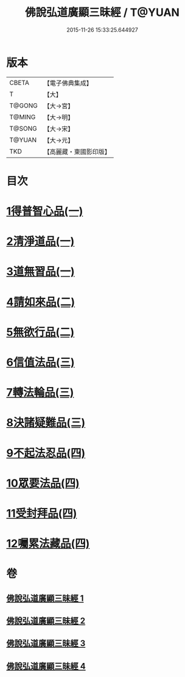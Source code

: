 #+TITLE: 佛說弘道廣顯三昧經 / T@YUAN
#+DATE: 2015-11-26 15:33:25.644927
* 版本
 |     CBETA|【電子佛典集成】|
 |         T|【大】     |
 |    T@GONG|【大→宮】   |
 |    T@MING|【大→明】   |
 |    T@SONG|【大→宋】   |
 |    T@YUAN|【大→元】   |
 |       TKD|【高麗藏・東國影印版】|

* 目次
* [[file:KR6i0272_001.txt::001-0488b20][1得普智心品(一)]]
* [[file:KR6i0272_001.txt::0491a6][2清淨道品(一)]]
* [[file:KR6i0272_001.txt::0492b17][3道無習品(一)]]
* [[file:KR6i0272_002.txt::002-0494a5][4請如來品(二)]]
* [[file:KR6i0272_002.txt::0495b5][5無欲行品(二)]]
* [[file:KR6i0272_003.txt::003-0498c16][6信值法品(三)]]
* [[file:KR6i0272_003.txt::0500b17][7轉法輪品(三)]]
* [[file:KR6i0272_003.txt::0501b28][8決諸疑難品(三)]]
* [[file:KR6i0272_004.txt::004-0503b5][9不起法忍品(四)]]
* [[file:KR6i0272_004.txt::0504b3][10眾要法品(四)]]
* [[file:KR6i0272_004.txt::0505a5][11受封拜品(四)]]
* [[file:KR6i0272_004.txt::0506b1][12囑累法藏品(四)]]
* 卷
** [[file:KR6i0272_001.txt][佛說弘道廣顯三昧經 1]]
** [[file:KR6i0272_002.txt][佛說弘道廣顯三昧經 2]]
** [[file:KR6i0272_003.txt][佛說弘道廣顯三昧經 3]]
** [[file:KR6i0272_004.txt][佛說弘道廣顯三昧經 4]]
